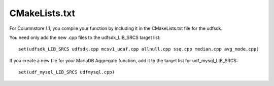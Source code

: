 .. _cmakelists:

CMakeLists.txt
==============

For Columnstore 1.1, you compile your function by including it in the CMakeLists.txt file for the udfsdk.

You need only add the new .cpp files to the udfsdk_LIB_SRCS target list::

 set(udfsdk_LIB_SRCS udfsdk.cpp mcsv1_udaf.cpp allnull.cpp ssq.cpp median.cpp avg_mode.cpp)

If you create a new file for your MariaDB Aggregate function, add it to the target list for udf_mysql_LIB_SRCS::

 set(udf_mysql_LIB_SRCS udfmysql.cpp)

